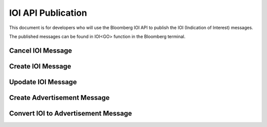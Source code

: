###################
IOI API Publication
###################

This document is for developers who will use the Bloomberg IOI API to publish the IOI (Indication of Interest) messages. 

The published messages can be found in IOI<GO> function in the Bloomberg terminal.


Cancel IOI Message
==================



Create IOI Message
==================



Upodate IOI Message
===================



Create Advertisement Message
============================



Convert IOI to Advertisement Message
====================================

